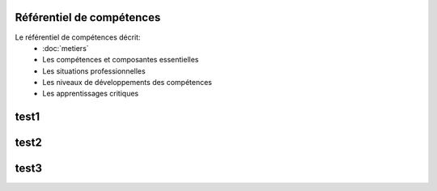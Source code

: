 .. _refcomp:

Référentiel de compétences
--------------------------

Le référentiel de compétences décrit: 
 * :doc:`metiers` 
 * Les compétences et composantes essentielles
 * Les situations professionnelles
 * Les niveaux de développements des compétences
 * Les apprentissages critiques



test1
----------


test2
-----


test3
-----

